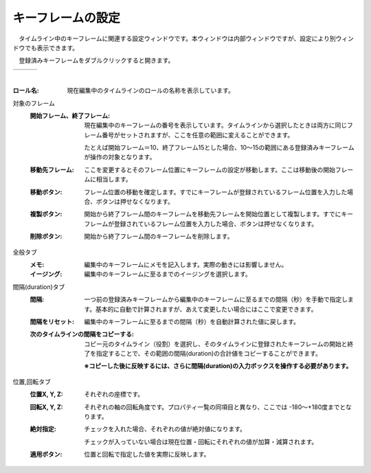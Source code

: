 .. index:: キーフレームの設定（画面の構成）

####################################
キーフレームの設定
####################################

.. |keyframe1| image:: ../img/screen_keyframe01.png
.. |keyframe2| image:: ../img/screen_keyframe02.png
.. |keyframe3| image:: ../img/screen_keyframe03.png

　タイムライン中のキーフレームに関連する設定ウィンドウです。本ウィンドウは内部ウィンドウですが、設定により別ウィンドウでも表示できます。

　登録済みキーフレームをダブルクリックすると開きます。

.. csv-table::

    |keyframe1|, |keyframe2|, |keyframe3|

|



:ロール名:
    現在編集中のタイムラインのロールの名称を表示しています。

対象のフレーム
    :開始フレーム、終了フレーム:
        現在編集中のキーフレームの番号を表示しています。タイムラインから選択したときは両方に同じフレーム番号がセットされますが、ここを任意の範囲に変えることができます。

        たとえば開始フレーム＝10、終了フレーム15とした場合、10～15の範囲にある登録済みキーフレームが操作の対象となります。
        
    :移動先フレーム:
        ここを変更するとそのフレーム位置にキーフレームの設定が移動します。ここは移動後の開始フレームに相当します。

    :移動ボタン:
        フレーム位置の移動を確定します。すでにキーフレームが登録されているフレーム位置を入力した場合、ボタンは押せなくなります。
    
    :複製ボタン:
        開始から終了フレーム間のキーフレームを移動先フレームを開始位置として複製します。すでにキーフレームが登録されているフレーム位置を入力した場合、ボタンは押せなくなります。
    
    :削除ボタン:
        開始から終了フレーム間のキーフレームを削除します。

全般タブ
    :メモ:
        編集中のキーフレームにメモを記入します。実際の動きには影響しません。

    :イージング:
        編集中のキーフレームに至るまでのイージングを選択します。

間隔(duration)タブ
    :間隔:
        一つ前の登録済みキーフレームから編集中のキーフレームに至るまでの間隔（秒）を手動で指定します。基本的に自動で計算されますが、あえて変更したい場合にはここで変更できます。

    :間隔をリセット:
        編集中のキーフレームに至るまでの間隔（秒）を自動計算された値に戻します。


    :次のタイムラインの間隔をコピーする:
        コピー元のタイムライン（役割）を選択し、そのタイムラインに登録されたキーフレームの開始と終了を指定することで、その範囲の間隔(duration)の合計値をコピーすることができます。

        **※コピーした後に反映するには、さらに間隔(duration)の入力ボックスを操作する必要があります。**

位置,回転タブ
    :位置X, Y, Z:
        それぞれの座標です。

    :回転X, Y, Z:
        それぞれの軸の回転角度です。プロパティ一覧の同項目と異なり、ここでは -180～+180度までとなります。

    :絶対指定:
        チェックを入れた場合、それぞれの値が絶対値になります。

        チェックが入っていない場合は現在位置・回転にそれぞれの値が加算・減算されます。
    
    :適用ボタン:
        位置と回転で指定した値を実際に反映します。
